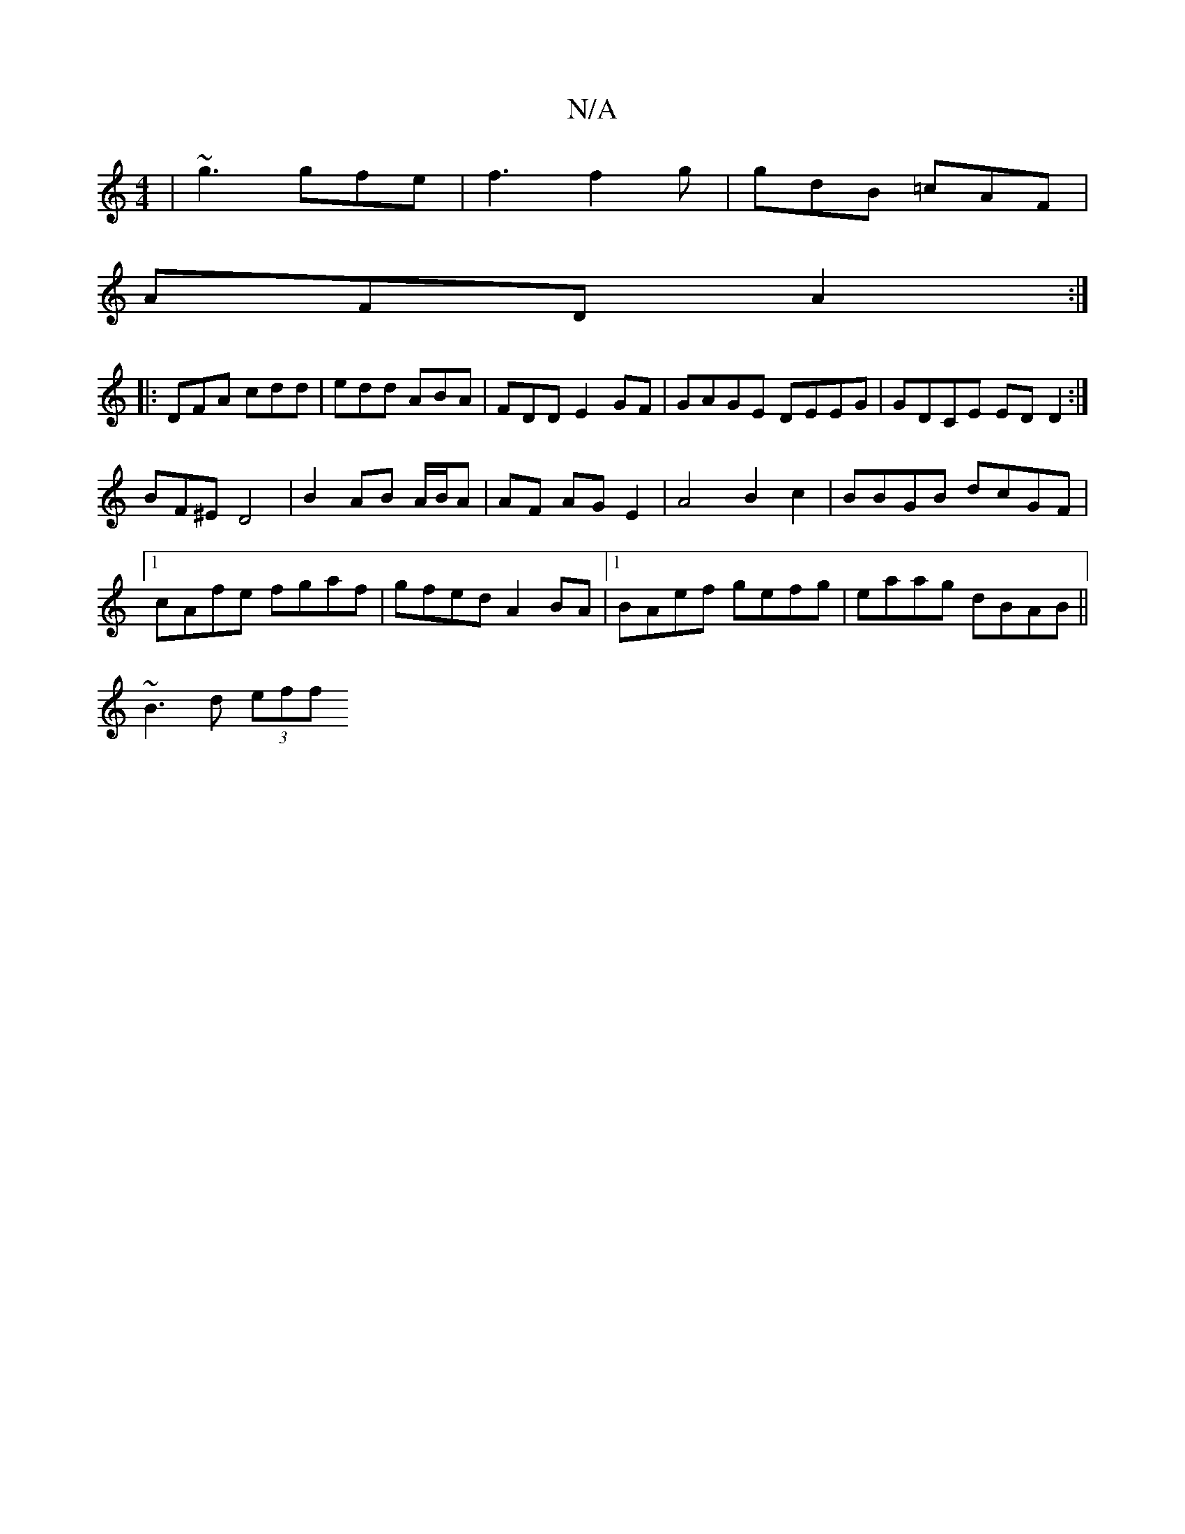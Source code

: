 X:1
T:N/A
M:4/4
R:N/A
K:Cmajor
2|~g3 gfe | f3 f2 g | gdB =cAF |
AFD A2 :|
|:DFA cdd|edd ABA|FDD E2GF|GAGE DEEG| GDCE EDD2:|
BF^E D4 | B2 AB A/B/A|AF AG E2|A4 B2c2|BBGB dcGF|1 cAfe fgaf|gfed A2 BA|1 BAef gefg| eaag dBAB||
~B3d (3eff